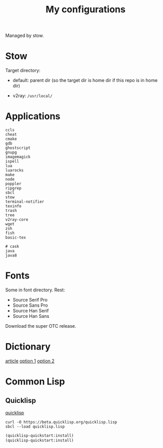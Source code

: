 #+TITLE: My configurations

Managed by stow.

* Stow

Target directory:

- default: parent dir (so the target dir is home dir if this repo is in home dir)

- v2ray: =/usr/local/=

* Applications

#+BEGIN_SRC
ccls
cheat
cmake
gdb
ghostscript
gnupg
imagemagick
ispell
lua
luarocks
make
node
poppler
ripgrep
sbcl
stow
terminal-notifier
texinfo
trash
tree
v2ray-core
wget
zsh
fish
basic-tex

# cask
java
java8
#+END_SRC

* Fonts
Some in font directory. Rest:
- Source Serif Pro
- Source Sans Pro
- Source Han Serif
- Source Han Sans

Download the super OTC release.

* Dictionary
[[http://jsomers.net/blog/dictionary][article]]
[[https://github.com/ponychicken/WebsterParser][option 1]]
[[https://github.com/aparks517/convert-websters][option 2]]

* Common Lisp
** Quicklisp
[[https://www.quicklisp.org/beta/][quicklisp]]
#+BEGIN_SRC shell
curl -O https://beta.quicklisp.org/quicklisp.lisp
sbcl --load quicklisp.lisp
#+END_SRC

#+BEGIN_SRC lisp
(quicklisp-quickstart:install)
(quicklisp-quickstart:install)
#+END_SRC
